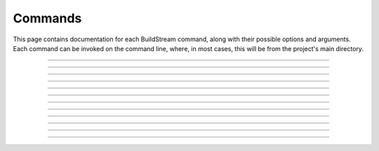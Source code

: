 
.. _commands:

Commands
========
This page contains documentation for each BuildStream command,
along with their possible options and arguments. Each command can be
invoked on the command line, where, in most cases, this will be from the
project's main directory.


----

.. The bst options e.g. bst --version, or bst --verbose etc.
.. _invoking_bst:

.. click:: buildstream._frontend:cli
   :prog: bst

.. Further description of the command goes here

----

.. the `bst init` command
.. _invoking_init:

.. click:: buildstream._frontend.cli:init
   :prog: bst init

----

.. the `bst build` command
.. _invoking_build:

.. click:: buildstream._frontend.cli:build
   :prog: bst build

----

.. _invoking_fetch:

.. click:: buildstream._frontend.cli:fetch
   :prog: bst fetch

----

.. _invoking_track:

.. click:: buildstream._frontend.cli:track
   :prog: bst track

----

.. _invoking_pull:

.. click:: buildstream._frontend.cli:pull
   :prog: bst pull

----

.. _invoking_push:

.. click:: buildstream._frontend.cli:push
   :prog: bst push

----

.. _invoking_show:

.. click:: buildstream._frontend.cli:show
   :prog: bst show

----

.. _invoking_shell:

.. click:: buildstream._frontend.cli:shell
   :prog: bst shell

----

.. _invoking_checkout:

.. click:: buildstream._frontend.cli:checkout
   :prog: bst checkout

----

.. _invoking_source_bundle:

.. click:: buildstream._frontend.cli:source_bundle
   :prog: bst source bundle

----

.. _invoking_workspace:

.. click:: buildstream._frontend.cli:workspace
   :prog: bst workspace
   :show-nested:
